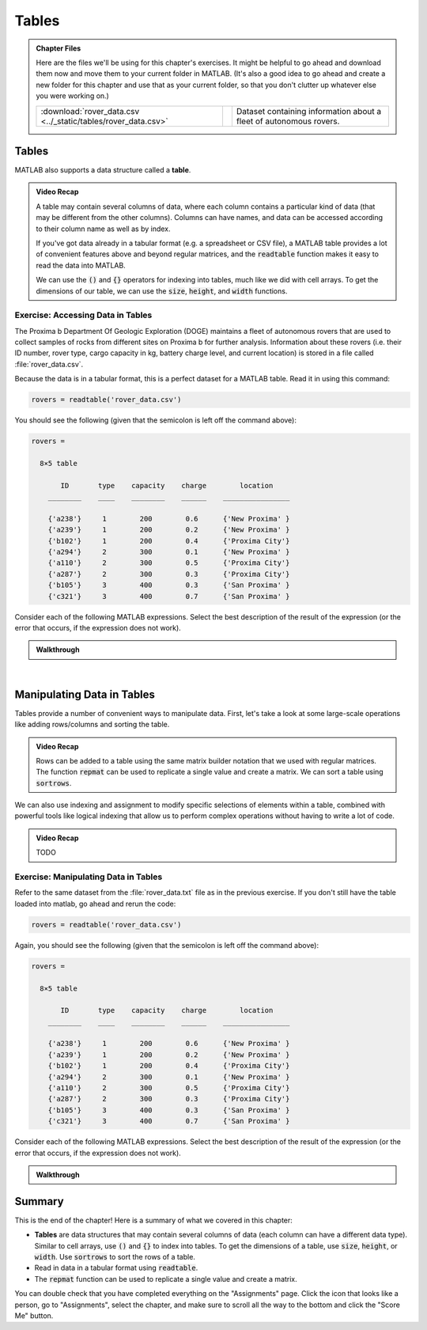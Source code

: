 .. qnum::
   :prefix: Q
   :start: 1

.. raw:: html

   <script src="../_static/common/js/common3.js"></script>

======
Tables
======

.. admonition:: Chapter Files

  Here are the files we'll be using for this chapter's exercises. It might be helpful to go ahead and download them now and move them to your current folder in MATLAB. (It's also a good idea to go ahead and create a new folder for this chapter and use that as your current folder, so that you don't clutter up whatever else you were working on.)

  .. list-table:: 
    :align: left
    :widths: auto

    * - :download:`rover_data.csv <../_static/tables/rover_data.csv>`

      - .. reveal:: rover_data_csv_preview
          :showtitle: Preview
          :modal:
          :modaltitle: <code>rover_data.csv</code>

          .. literalinclude:: ../_static/tables/rover_data.csv

      - Dataset containing information about a fleet of autonomous rovers.
    
  .. reveal:: strings_cells_and_tables_download_instructions
    :showtitle: Download Instructions
    :modal:
    :modaltitle: File Download Instructions for MATLAB
    
    .. include:: ../common/matlab_download_instructions.in.rst
      

^^^^^^
Tables
^^^^^^
.. section 5

MATLAB also supports a data structure called a **table**.

.. youtube:: 5mfJc4BuJQA
  :divid: ch08_05_vid_introduction_to_tables
  :height: 315
  :width: 560
  :align: center

.. admonition:: Video Recap

  A table may contain several columns of data, where each column contains a particular kind of data (that may be different from the other columns). Columns can have names, and data can be accessed according to their column name as well as by index.

  If you've got data already in a tabular format (e.g. a spreadsheet or CSV file), a MATLAB table provides a lot of convenient features above and beyond regular matrices, and the :code:`readtable` function makes it easy to read the data into MATLAB.

  We can use the :code:`()` and :code:`{}` operators for indexing into tables, much like we did with cell arrays. To get the dimensions of our table, we can use the :code:`size`, :code:`height`, and :code:`width` functions.

----------------------------------
Exercise: Accessing Data in Tables
----------------------------------

The Proxima b Department Of Geologic Exploration (DOGE) maintains a fleet of autonomous rovers that are used to collect samples of rocks from different sites on Proxima b for further analysis. Information about these rovers (i.e. their ID number, rover type, cargo capacity in kg, battery charge level, and current location) is stored in a file called :file:`rover_data.csv`.

Because the data is in a tabular format, this is a perfect dataset for a MATLAB table. Read it in using this command:

.. code-block:: matlab

   rovers = readtable('rover_data.csv')

You should see the following (given that the semicolon is left off the command above):

.. code-block::

   rovers =

     8×5 table

          ID       type    capacity    charge        location    
       ________    ____    ________    ______    ________________

       {'a238'}     1        200        0.6      {'New Proxima' }
       {'a239'}     1        200        0.2      {'New Proxima' }
       {'b102'}     1        200        0.4      {'Proxima City'}
       {'a294'}     2        300        0.1      {'New Proxima' }
       {'a110'}     2        300        0.5      {'Proxima City'}
       {'a287'}     2        300        0.3      {'Proxima City'}
       {'b105'}     3        400        0.3      {'San Proxima' }
       {'c321'}     3        400        0.7      {'San Proxima' }

Consider each of the following MATLAB expressions. Select the best description of the result of the expression (or the error that occurs, if the expression does not work).

.. mchoice:: ch08_05_ex_accessing_data_in_tables_01
  :answer_a: The value 200 (a scalar double)
  :answer_b: A table containing only the value 200
  :answer_c: The value 1 (a scalar double)
  :answer_d: An error occurs because rovers is not a cell array
  :correct: a
  :feedback_a: Correct!
  :feedback_b: Oops! Think about the difference between indexing with {} and indexing with ().
  :feedback_c: Oops! Think about the order of rows and columns when you index.
  :feedback_d: Oops! Try this expression in MATLAB and see what you get.

  :code:`rovers{2, 3}`

.. mchoice:: ch08_05_ex_accessing_data_in_tables_02
  :answer_a: The value 200 (a scalar double)
  :answer_b: A table containing only the value 200
  :answer_c: The value 1 (a scalar double)
  :answer_d: An error occurs because values must be unpacked when indexing into a table
  :correct: b
  :feedback_a: Oops! Think about the difference between indexing with {} and indexing with ().
  :feedback_b: Correct!
  :feedback_c: Oops! Think about the difference between indexing with {} and indexing with ().
  :feedback_d: Oops! Try this expression in MATLAB and see what you get.

  :code:`rovers(2, 3)`

.. mchoice:: ch08_05_ex_accessing_data_in_tables_03
  :answer_a: The string 'b105' , which is represented as a vector of characters
  :answer_b: {'b105'} (a cell containing the string 'b102')
  :answer_c: An error occurs because the string 'ID' cannot be used as a column index
  :answer_d: An error occurs because the index 7 is out of bounds
  :correct: b
  :feedback_a: Oops! Try this expression in MATLAB and see what you get.
  :feedback_b: Correct!
  :feedback_c: Oops! Try this expression in MATLAB and see what you get.
  :feedback_d: Oops! Try this expression in MATLAB and see what you get.

  :code:`rovers{7, 'ID'}`

.. mchoice:: ch08_05_ex_accessing_data_in_tables_04
  :answer_a: A table containing only the columns for ID and charge
  :answer_b: A cell array containing only the columns for ID and charge
  :answer_c: An error occurs because the ID and charge columns have different types
  :answer_d: An error occurs because multiple columns cannot be selected at the same time
  :correct: a
  :feedback_a: Correct!
  :feedback_b: Oops! Try this expression in MATLAB and see what you get.
  :feedback_c: Oops! Try this expression in MATLAB and see what you get.
  :feedback_d: Oops! Try this expression in MATLAB and see what you get.

  :code:`rovers(:, [1,4])`

.. mchoice:: ch08_05_ex_accessing_data_in_tables_05
  :answer_a: A sub-table containing only the information for the 3rd row
  :answer_b: A cell array containing only the information for the 3rd row
  :answer_c: An error occurs because the selection contains columns of different types and the data cannot be unpacked with { } into the same result.
  :answer_d: An error occurs because the : operator cannot be used with tables.
  :correct: c
  :feedback_a: Oops! Try this expression in MATLAB and see what you get.
  :feedback_b: Oops! Try this expression in MATLAB and see what you get.
  :feedback_c: Correct!
  :feedback_d: Oops! Try this expression in MATLAB and see what you get.

  :code:`rovers{3, :}`

.. admonition:: Walkthrough

  .. reveal:: ch08_05_revealwt_accessing_data_in_tables
  
    .. youtube:: vCWQCzMaKv8
      :divid: ch08_05_wt_accessing_data_in_tables
      :height: 315
      :width: 560
      :align: center

|

^^^^^^^^^^^^^^^^^^^^^^^^^^^
Manipulating Data in Tables
^^^^^^^^^^^^^^^^^^^^^^^^^^^
.. section 6

Tables provide a number of convenient ways to manipulate data. First, let's take a look at some large-scale operations like adding rows/columns and sorting the table.

.. youtube:: c642ER558aM
  :divid: ch8_06_vid_mainpulating_tables
  :height: 315
  :width: 560
  :align: center

.. admonition:: Video Recap

  Rows can be added to a table using the same matrix builder notation that we used with regular matrices. The function :code:`repmat` can be used to replicate a single value and create a matrix. We can sort a table using :code:`sortrows`.

We can also use indexing and assignment to modify specific selections of elements within a table, combined with powerful tools like logical indexing that allow us to perform complex operations without having to write a lot of code.

.. youtube:: fuqubA_oLEE
  :divid: ch8_06_vid_indexed_assignment_in_tables
  :height: 315
  :width: 560
  :align: center

.. admonition:: Video Recap

  TODO

-------------------------------------
Exercise: Manipulating Data in Tables
-------------------------------------

Refer to the same dataset from the :file:`rover_data.txt` file as in the previous exercise. If you don't still have the table loaded into matlab, go ahead and rerun the code:

.. code-block:: matlab

   rovers = readtable('rover_data.csv')

Again, you should see the following (given that the semicolon is left off the command above):

.. code-block::

   rovers =

     8×5 table

          ID       type    capacity    charge        location    
       ________    ____    ________    ______    ________________

       {'a238'}     1        200        0.6      {'New Proxima' }
       {'a239'}     1        200        0.2      {'New Proxima' }
       {'b102'}     1        200        0.4      {'Proxima City'}
       {'a294'}     2        300        0.1      {'New Proxima' }
       {'a110'}     2        300        0.5      {'Proxima City'}
       {'a287'}     2        300        0.3      {'Proxima City'}
       {'b105'}     3        400        0.3      {'San Proxima' }
       {'c321'}     3        400        0.7      {'San Proxima' }

Consider each of the following MATLAB expressions. Select the best description of the result of the expression (or the error that occurs, if the expression does not work).

.. mchoice:: ch08_06_manipulatinging_data_in_tables_01
   :answer_a:
   :answer_b:
   :answer_c:
   :answer_d:
   :correct: d
   :feedback_a: Oops! Think about the difference between indexing with {} and indexing with ().
   :feedback_b: Oops! Try this expression in MATLAB and see what you get.
   :feedback_c: Oops! Think about the difference between indexing with {} and indexing with ().
   :feedback_d: Correct!

   Which of the following expressions will set the charge for all of the rovers to 1?

   A. :code:`rovers(:, 4) = 1;`
   B. :code:`rovers(:, 4) = {1};`
   C. :code:`rovers(:, 'charge') = 1;`
   D. :code:`rovers{:, 'charge'} = 1;`


.. mchoice:: ch08_06_manipulatinging_data_in_tables_02
   :answer_a:
   :answer_b:
   :answer_c:
   :answer_d:
   :correct: c
   :feedback_a: Oops! Try this expression in MATLAB and see what you get.
   :feedback_b: Oops! Try this expression in MATLAB and see what you get.
   :feedback_c: Correct!
   :feedback_d: Oops! Try this expression in MATLAB and see what you get.

   Which of the following expressions will set the location for all of the rovers to :code:`'home'`.
  
   A. :code:`rovers.location = 'home';`
   B. :code:`rovers(5) = 'home';`
   C. :code:`rovers.location(:) = {'home'};`
   D. :code:`rovers.location(:) = 'home';`


.. mchoice:: ch08_06_manipulatinging_data_in_tables_03
   :answer_a:
   :answer_b:
   :answer_c:
   :answer_d:
   :correct: b
   :feedback_a: Oops! Try this expression in MATLAB and see what you get.
   :feedback_b: Correct!
   :feedback_c: Oops! Think about the difference between indexing with {} and indexing with ().
   :feedback_d: Oops! Try this expression in MATLAB and see what you get.

   Which of the following expressions will assign a new table containing only rovers with more than 0.5 charge into the variable :code:`charged_rovers`?

   A. :code:`charged_rovers = rovers(:, 'charge') > 0.5;`
   B. :code:`charged_rovers = rovers(rovers.charge > 0.5, :);`
   C. :code:`charged_rovers = rovers{rovers.charge > 0.5, :};`
   D. :code:`charged_rovers = rovers.charge > 0.5;`

.. shortanswer:: ch08_06_manipulating_data_in_tables_04

  What MATLAB code could be used to assign a table containing only rovers of type 2 into a variable called :code:`rovers2`?

.. shortanswer:: ch08_06_manipulating_data_in_tables_05

  What MATLAB code could be used to count the number of rovers currently located in Proxima City?

.. shortanswer:: ch08_06_manipulating_data_in_tables_06

  What MATLAB code could be used to sort the table in ascending order so that the rovers are ordered from least to most charged?

.. admonition:: Walkthrough

  .. reveal:: ch08_06_revealwt_manipulating_data_in_tables
  
    .. youtube:: ZC7xJaulSZI
      :divid: ch08_06_wt_manipulating_data_in_tables
      :height: 315
      :width: 560
      :align: center

^^^^^^^^^^^^^^^^^^^^^^^^^^^^^^^^^^^^^^^^^^^^^^^^^^^^^^^
Summary
^^^^^^^^^^^^^^^^^^^^^^^^^^^^^^^^^^^^^^^^^^^^^^^^^^^^^^^

This is the end of the chapter! Here is a summary of what we covered in this chapter: 

* **Tables** are data structures that may contain several columns of data (each column can have a different data type). Similar to cell arrays, use :code:`()` and :code:`{}` to index into tables. To get the dimensions of a table, use :code:`size`, :code:`height`, or :code:`width`. Use :code:`sortrows` to sort the rows of a table.
* Read in data in a tabular format using :code:`readtable`.
* The :code:`repmat` function can be used to replicate a single value and create a matrix.

You can double check that you have completed everything on the "Assignments" page. Click the icon that looks like a person, go to "Assignments", select the chapter, and make sure to scroll all the way to the bottom and click the "Score Me" button.
